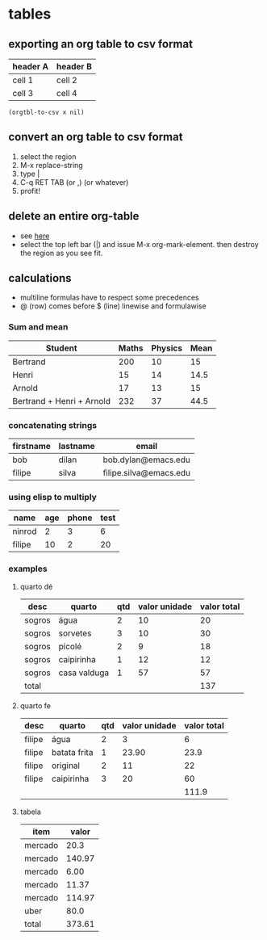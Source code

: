 #+STARTUP: overview
#+STARTUP: indent

* tables
** exporting an org table to csv format
 #+name: foo

 | header A | header B |
 |----------+----------|
 | cell 1   | cell 2   |
 | cell 3   | cell 4   |

#+BEGIN_SRC elisp :var x=foo
(orgtbl-to-csv x nil)
#+END_SRC

#+RESULTS:
: header A,header B
: cell 1,cell 2
: cell 3,cell 4

** convert an org table to csv format
1. select the region
2. M-x replace-string
3. type |
4. C-q RET TAB (or ,) (or whatever)
5. profit!
** delete an entire org-table
- see [[https://www.reddit.com/r/emacs/comments/56oc9c/orgtables_is_there_a_way_to_delete_a_whole_table/][here]]
- select the top left bar (|) and issue M-x org-mark-element. then destroy the region as you see fit.
** calculations
- multiline formulas have to respect some precedences
- @ (row) comes before $ (line) linewise and formulawise
*** Sum and mean

| Student                   | Maths | Physics | Mean |
|---------------------------+-------+---------+------|
| Bertrand                  |   200 |      10 |   15 |
| Henri                     |    15 |      14 | 14.5 |
| Arnold                    |    17 |      13 |   15 |
|---------------------------+-------+---------+------|
| Bertrand + Henri + Arnold |   232 |      37 | 44.5 |
#+TBLFM: @>=vsum(@2..@-1)
#+TBLFM: $>=vmean($2..$3)

*** concatenating strings

| firstname | lastname | email                  |
|-----------+----------+------------------------|
| bob       | dilan    | bob.dylan@emacs.edu    |
| filipe    | silva    | filipe.silva@emacs.edu |

#+TBLFM: $3='(concat $1 "." $2 "@emacs.edu")

*** using elisp to multiply

| name   | age | phone | test |
|--------+-----+-------+------|
| ninrod |   2 |     3 |    6 |
| filipe |  10 |     2 |   20 |
#+TBLFM: $4='(* (string-to-number $2) (string-to-number $3))

*** examples
**** quarto dé

| desc   | quarto       | qtd | valor unidade | valor total |
|--------+--------------+-----+---------------+-------------|
| sogros | água         |   2 |            10 |          20 |
| sogros | sorvetes     |   3 |            10 |          30 |
| sogros | picolé       |   2 |             9 |          18 |
| sogros | caipirinha   |   1 |            12 |          12 |
| sogros | casa valduga |   1 |            57 |          57 |
|--------+--------------+-----+---------------+-------------|
| total  |              |     |               |         137 |
#+TBLFM: @>$>=vsum(@2..@-1)::$>=$-1 * $-2

**** quarto fe

| desc   | quarto       | qtd | valor unidade | valor total |
|--------+--------------+-----+---------------+-------------|
| filipe | água         |   2 |             3 |           6 |
| filipe | batata frita |   1 |         23.90 |        23.9 |
| filipe | original     |   2 |            11 |          22 |
| filipe | caipirinha   |   3 |            20 |          60 |
|--------+--------------+-----+---------------+-------------|
|        |              |     |               |       111.9 |
#+TBLFM: @>$>=vsum(@2..@-1)
#+TBLFM: $>= $3 * $4

**** tabela

| item    |  valor |
|---------+--------|
| mercado |   20.3 |
| mercado | 140.97 |
| mercado |   6.00 |
| mercado |  11.37 |
| mercado | 114.97 |
| uber    |   80.0 |
|---------+--------|
| total   | 373.61 |
#+TBLFM: @>$>=vsum(@2..@-1)
